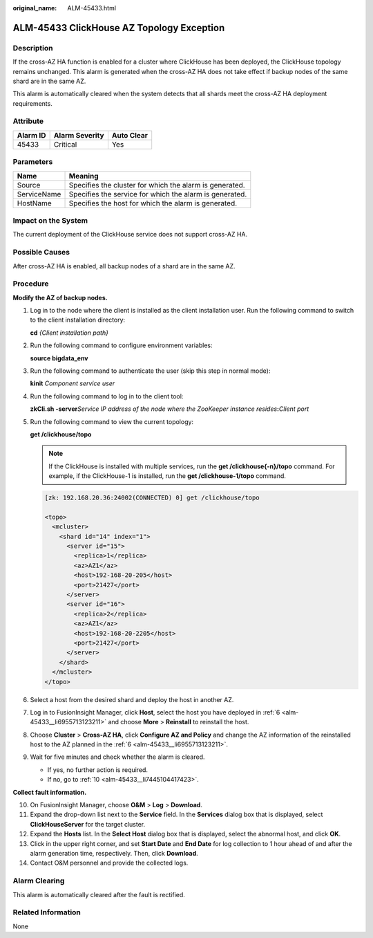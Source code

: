 :original_name: ALM-45433.html

.. _ALM-45433:

ALM-45433 ClickHouse AZ Topology Exception
==========================================

Description
-----------

If the cross-AZ HA function is enabled for a cluster where ClickHouse has been deployed, the ClickHouse topology remains unchanged. This alarm is generated when the cross-AZ HA does not take effect if backup nodes of the same shard are in the same AZ.

This alarm is automatically cleared when the system detects that all shards meet the cross-AZ HA deployment requirements.

Attribute
---------

======== ============== ==========
Alarm ID Alarm Severity Auto Clear
======== ============== ==========
45433    Critical       Yes
======== ============== ==========

Parameters
----------

=========== =======================================================
Name        Meaning
=========== =======================================================
Source      Specifies the cluster for which the alarm is generated.
ServiceName Specifies the service for which the alarm is generated.
HostName    Specifies the host for which the alarm is generated.
=========== =======================================================

Impact on the System
--------------------

The current deployment of the ClickHouse service does not support cross-AZ HA.

Possible Causes
---------------

After cross-AZ HA is enabled, all backup nodes of a shard are in the same AZ.

Procedure
---------

**Modify the AZ of backup nodes.**

#. Log in to the node where the client is installed as the client installation user. Run the following command to switch to the client installation directory:

   **cd** *{Client installation path}*

#. Run the following command to configure environment variables:

   **source bigdata_env**

#. Run the following command to authenticate the user (skip this step in normal mode):

   **kinit** *Component service user*

#. Run the following command to log in to the client tool:

   **zkCli.sh -server**\ *Service IP address of the node where the ZooKeeper instance resides*\ **:**\ *Client port*

#. Run the following command to view the current topology:

   **get /clickhouse/topo**

   .. note::

      If the ClickHouse is installed with multiple services, run the **get /clickhouse{-n}/topo** command. For example, if the ClickHouse-1 is installed, run the **get /clickhouse-1/topo** command.

   .. code-block::

      [zk: 192.168.20.36:24002(CONNECTED) 0] get /clickhouse/topo

      <topo>
        <mcluster>
          <shard id="14" index="1">
            <server id="15">
              <replica>1</replica>
              <az>AZ1</az>
              <host>192-168-20-205</host>
              <port>21427</port>
            </server>
            <server id="16">
              <replica>2</replica>
              <az>AZ1</az>
              <host>192-168-20-2205</host>
              <port>21427</port>
            </server>
          </shard>
        </mcluster>
      </topo>

#. .. _alm-45433__li6955713123211:

   Select a host from the desired shard and deploy the host in another AZ.

#. Log in to FusionInsight Manager, click **Host**, select the host you have deployed in :ref:`6 <alm-45433__li6955713123211>` and choose **More** > **Reinstall** to reinstall the host.

#. Choose **Cluster** > **Cross-AZ HA**, click **Configure AZ and Policy** and change the AZ information of the reinstalled host to the AZ planned in the :ref:`6 <alm-45433__li6955713123211>`.

#. Wait for five minutes and check whether the alarm is cleared.

   -  If yes, no further action is required.
   -  If no, go to :ref:`10 <alm-45433__li7445104417423>`.

**Collect fault information.**

10. .. _alm-45433__li7445104417423:

    On FusionInsight Manager, choose **O&M** > **Log** > **Download**.

11. Expand the drop-down list next to the **Service** field. In the **Services** dialog box that is displayed, select **ClickHouseServer** for the target cluster.

12. Expand the **Hosts** list. In the **Select Host** dialog box that is displayed, select the abnormal host, and click **OK**.

13. Click |image1| in the upper right corner, and set **Start Date** and **End Date** for log collection to 1 hour ahead of and after the alarm generation time, respectively. Then, click **Download**.

14. Contact O&M personnel and provide the collected logs.

Alarm Clearing
--------------

This alarm is automatically cleared after the fault is rectified.

Related Information
-------------------

None

.. |image1| image:: /_static/images/en-us_image_0000001582927881.png
